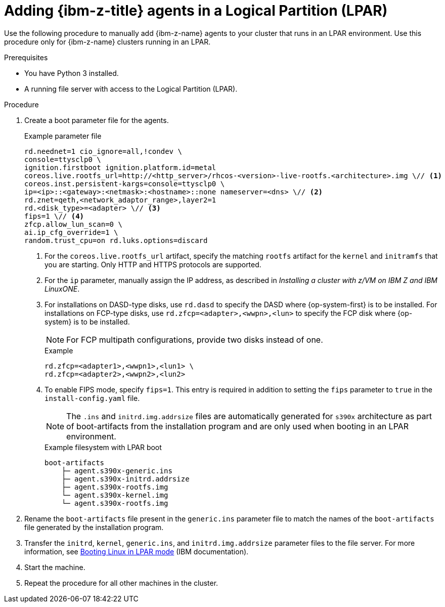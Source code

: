 // Module included in the following assemblies:
//
// * installing/installing_with_agent_based_installer/prepare-pxe-infra-agent.adoc

:_mod-docs-content-type: PROCEDURE
[id="adding-ibm-z-lpar-agents_{context}"]
= Adding {ibm-z-title} agents in a Logical Partition (LPAR)

Use the following procedure to manually add {ibm-z-name} agents to your cluster that runs in an LPAR environment. Use this procedure only for {ibm-z-name} clusters running in an LPAR.

.Prerequisites
* You have Python 3 installed.
* A running file server with access to the Logical Partition (LPAR).

.Procedure

. Create a boot parameter file for the agents.
+
--
.Example parameter file
[source,terminal]
----
rd.neednet=1 cio_ignore=all,!condev \
console=ttysclp0 \
ignition.firstboot ignition.platform.id=metal
coreos.live.rootfs_url=http://<http_server>/rhcos-<version>-live-rootfs.<architecture>.img \// <1>
coreos.inst.persistent-kargs=console=ttysclp0 \
ip=<ip>::<gateway>:<netmask>:<hostname>::none nameserver=<dns> \// <2>
rd.znet=qeth,<network_adaptor_range>,layer2=1
rd.<disk_type>=<adapter> \// <3>
fips=1 \// <4>
zfcp.allow_lun_scan=0 \
ai.ip_cfg_override=1 \
random.trust_cpu=on rd.luks.options=discard
----
<1> For the `coreos.live.rootfs_url` artifact, specify the matching `rootfs` artifact for the `kernel` and `initramfs` that you are starting. Only HTTP and HTTPS protocols are supported.
<2> For the `ip` parameter, manually assign the IP address, as described in _Installing a cluster with z/VM on IBM Z and IBM LinuxONE_.
<3> For installations on DASD-type disks, use `rd.dasd` to specify the DASD where {op-system-first} is to be installed. For installations on FCP-type disks, use `rd.zfcp=<adapter>,<wwpn>,<lun>` to specify the FCP disk where {op-system} is to be installed.
+
[NOTE]
====
For FCP multipath configurations, provide two disks instead of one.
====
+
.Example
[source,yaml]
----
rd.zfcp=<adapter1>,<wwpn1>,<lun1> \
rd.zfcp=<adapter2>,<wwpn2>,<lun2>
----
+
<4> To enable FIPS mode, specify `fips=1`. This entry is required in addition to setting the `fips` parameter to `true` in the `install-config.yaml` file.
+
[NOTE]
====
The `.ins` and `initrd.img.addrsize` files are automatically generated for `s390x` architecture as part of boot-artifacts from the installation program and are only used when booting in an LPAR environment.
====
+
.Example filesystem with LPAR boot
[source,terminal]
----
boot-artifacts
    ├─ agent.s390x-generic.ins
    ├─ agent.s390x-initrd.addrsize
    ├─ agent.s390x-rootfs.img
    └─ agent.s390x-kernel.img
    └─ agent.s390x-rootfs.img
----
--

. Rename the `boot-artifacts` file present in the `generic.ins` parameter file to match the names of the `boot-artifacts` file generated by the installation program.

. Transfer the `initrd`, `kernel`, `generic.ins`, and `initrd.img.addrsize` parameter files to the file server. For more information, see link:https://www.ibm.com/docs/en/linux-on-systems?topic=bl-booting-linux-in-lpar-mode[Booting Linux in LPAR mode] (IBM documentation).

. Start the machine.

. Repeat the procedure for all other machines in the cluster.